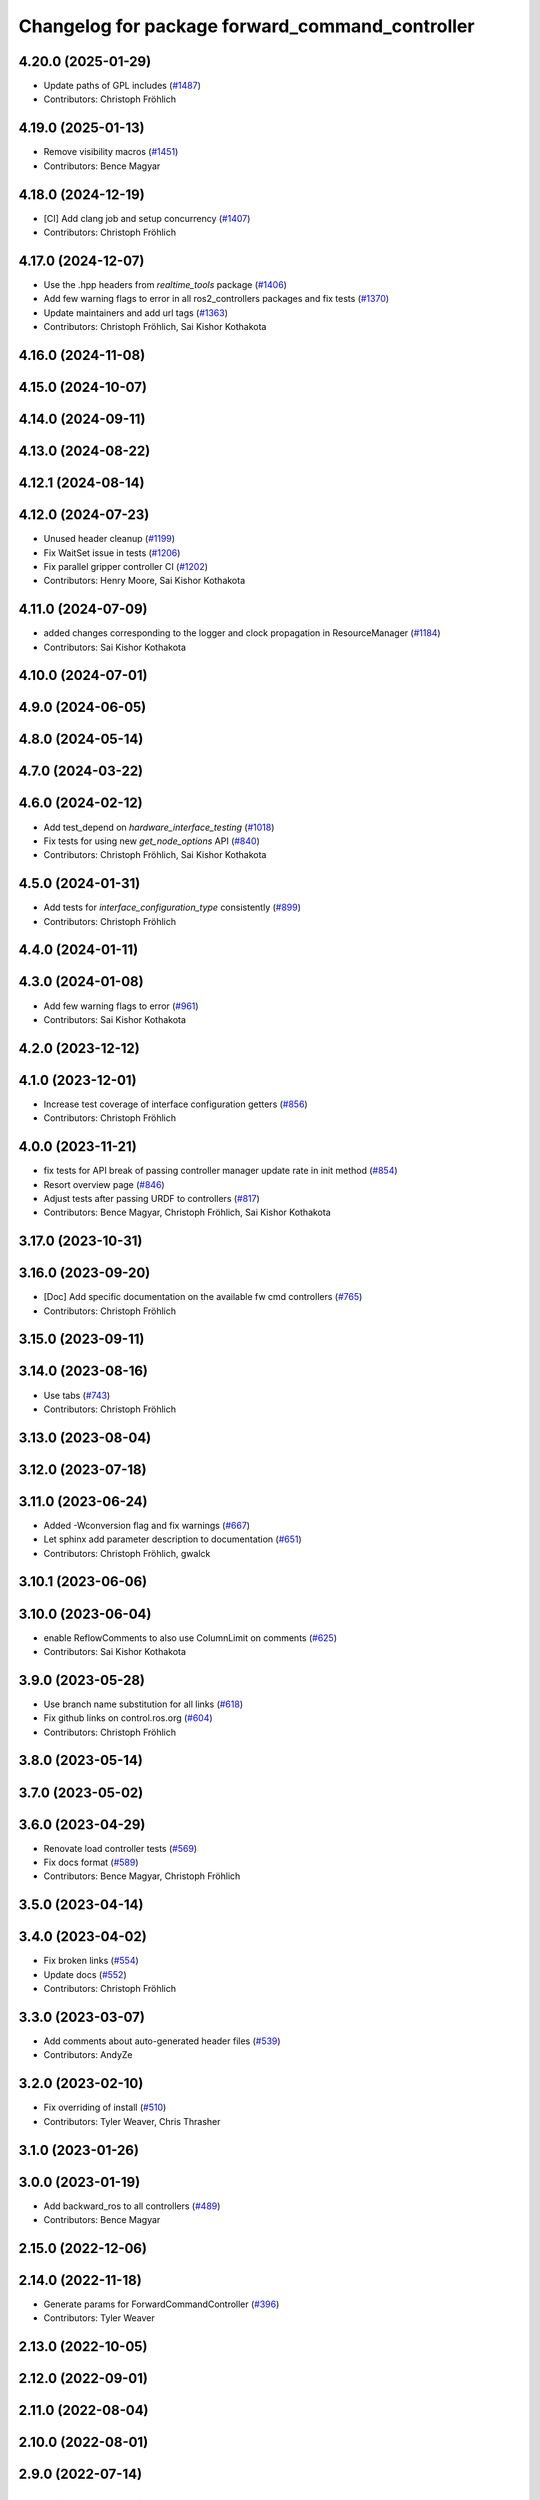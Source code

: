 ^^^^^^^^^^^^^^^^^^^^^^^^^^^^^^^^^^^^^^^^^^^^^^^^
Changelog for package forward_command_controller
^^^^^^^^^^^^^^^^^^^^^^^^^^^^^^^^^^^^^^^^^^^^^^^^

4.20.0 (2025-01-29)
-------------------
* Update paths of GPL includes (`#1487 <https://github.com/ros-controls/ros2_controllers/issues/1487>`_)
* Contributors: Christoph Fröhlich

4.19.0 (2025-01-13)
-------------------
* Remove visibility macros (`#1451 <https://github.com/ros-controls/ros2_controllers/issues/1451>`_)
* Contributors: Bence Magyar

4.18.0 (2024-12-19)
-------------------
* [CI] Add clang job and setup concurrency (`#1407 <https://github.com/ros-controls/ros2_controllers/issues/1407>`_)
* Contributors: Christoph Fröhlich

4.17.0 (2024-12-07)
-------------------
* Use the .hpp headers from `realtime_tools` package (`#1406 <https://github.com/ros-controls/ros2_controllers/issues/1406>`_)
* Add few warning flags to error in all ros2_controllers packages and fix tests (`#1370 <https://github.com/ros-controls/ros2_controllers/issues/1370>`_)
* Update maintainers and add url tags (`#1363 <https://github.com/ros-controls/ros2_controllers/issues/1363>`_)
* Contributors: Christoph Fröhlich, Sai Kishor Kothakota

4.16.0 (2024-11-08)
-------------------

4.15.0 (2024-10-07)
-------------------

4.14.0 (2024-09-11)
-------------------

4.13.0 (2024-08-22)
-------------------

4.12.1 (2024-08-14)
-------------------

4.12.0 (2024-07-23)
-------------------
* Unused header cleanup (`#1199 <https://github.com/ros-controls/ros2_controllers/issues/1199>`_)
* Fix WaitSet issue in tests  (`#1206 <https://github.com/ros-controls/ros2_controllers/issues/1206>`_)
* Fix parallel gripper controller CI (`#1202 <https://github.com/ros-controls/ros2_controllers/issues/1202>`_)
* Contributors: Henry Moore, Sai Kishor Kothakota

4.11.0 (2024-07-09)
-------------------
* added changes corresponding to the logger and clock propagation in ResourceManager (`#1184 <https://github.com/ros-controls/ros2_controllers/issues/1184>`_)
* Contributors: Sai Kishor Kothakota

4.10.0 (2024-07-01)
-------------------

4.9.0 (2024-06-05)
------------------

4.8.0 (2024-05-14)
------------------

4.7.0 (2024-03-22)
------------------

4.6.0 (2024-02-12)
------------------
* Add test_depend on `hardware_interface_testing` (`#1018 <https://github.com/ros-controls/ros2_controllers/issues/1018>`_)
* Fix tests for using new `get_node_options` API (`#840 <https://github.com/ros-controls/ros2_controllers/issues/840>`_)
* Contributors: Christoph Fröhlich, Sai Kishor Kothakota

4.5.0 (2024-01-31)
------------------
* Add tests for `interface_configuration_type` consistently (`#899 <https://github.com/ros-controls/ros2_controllers/issues/899>`_)
* Contributors: Christoph Fröhlich

4.4.0 (2024-01-11)
------------------

4.3.0 (2024-01-08)
------------------
* Add few warning flags to error (`#961 <https://github.com/ros-controls/ros2_controllers/issues/961>`_)
* Contributors: Sai Kishor Kothakota

4.2.0 (2023-12-12)
------------------

4.1.0 (2023-12-01)
------------------
* Increase test coverage of interface configuration getters (`#856 <https://github.com/ros-controls/ros2_controllers/issues/856>`_)
* Contributors: Christoph Fröhlich

4.0.0 (2023-11-21)
------------------
* fix tests for API break of passing controller manager update rate in init method (`#854 <https://github.com/ros-controls/ros2_controllers/issues/854>`_)
* Resort overview page (`#846 <https://github.com/ros-controls/ros2_controllers/issues/846>`_)
* Adjust tests after passing URDF to controllers (`#817 <https://github.com/ros-controls/ros2_controllers/issues/817>`_)
* Contributors: Bence Magyar, Christoph Fröhlich, Sai Kishor Kothakota

3.17.0 (2023-10-31)
-------------------

3.16.0 (2023-09-20)
-------------------
* [Doc] Add specific documentation on the available fw cmd controllers (`#765 <https://github.com/ros-controls/ros2_controllers/issues/765>`_)
* Contributors: Christoph Fröhlich

3.15.0 (2023-09-11)
-------------------

3.14.0 (2023-08-16)
-------------------
* Use tabs (`#743 <https://github.com/ros-controls/ros2_controllers/issues/743>`_)
* Contributors: Christoph Fröhlich

3.13.0 (2023-08-04)
-------------------

3.12.0 (2023-07-18)
-------------------

3.11.0 (2023-06-24)
-------------------
* Added -Wconversion flag and fix warnings (`#667 <https://github.com/ros-controls/ros2_controllers/issues/667>`_)
* Let sphinx add parameter description to documentation (`#651 <https://github.com/ros-controls/ros2_controllers/issues/651>`_)
* Contributors: Christoph Fröhlich, gwalck

3.10.1 (2023-06-06)
-------------------

3.10.0 (2023-06-04)
-------------------
* enable ReflowComments to also use ColumnLimit on comments (`#625 <https://github.com/ros-controls/ros2_controllers/issues/625>`_)
* Contributors: Sai Kishor Kothakota

3.9.0 (2023-05-28)
------------------
* Use branch name substitution for all links (`#618 <https://github.com/ros-controls/ros2_controllers/issues/618>`_)
* Fix github links on control.ros.org (`#604 <https://github.com/ros-controls/ros2_controllers/issues/604>`_)
* Contributors: Christoph Fröhlich

3.8.0 (2023-05-14)
------------------

3.7.0 (2023-05-02)
------------------

3.6.0 (2023-04-29)
------------------
* Renovate load controller tests (`#569 <https://github.com/ros-controls/ros2_controllers/issues/569>`_)
* Fix docs format (`#589 <https://github.com/ros-controls/ros2_controllers/issues/589>`_)
* Contributors: Bence Magyar, Christoph Fröhlich

3.5.0 (2023-04-14)
------------------

3.4.0 (2023-04-02)
------------------
* Fix broken links (`#554 <https://github.com/ros-controls/ros2_controllers/issues/554>`_)
* Update docs (`#552 <https://github.com/ros-controls/ros2_controllers/issues/552>`_)
* Contributors: Christoph Fröhlich

3.3.0 (2023-03-07)
------------------
* Add comments about auto-generated header files (`#539 <https://github.com/ros-controls/ros2_controllers/issues/539>`_)
* Contributors: AndyZe

3.2.0 (2023-02-10)
------------------
* Fix overriding of install (`#510 <https://github.com/ros-controls/ros2_controllers/issues/510>`_)
* Contributors: Tyler Weaver, Chris Thrasher

3.1.0 (2023-01-26)
------------------

3.0.0 (2023-01-19)
------------------
* Add backward_ros to all controllers (`#489 <https://github.com/ros-controls/ros2_controllers/issues/489>`_)
* Contributors: Bence Magyar

2.15.0 (2022-12-06)
-------------------

2.14.0 (2022-11-18)
-------------------
* Generate params for ForwardCommandController (`#396 <https://github.com/ros-controls/ros2_controllers/issues/396>`_)
* Contributors: Tyler Weaver

2.13.0 (2022-10-05)
-------------------

2.12.0 (2022-09-01)
-------------------

2.11.0 (2022-08-04)
-------------------

2.10.0 (2022-08-01)
-------------------

2.9.0 (2022-07-14)
------------------

2.8.0 (2022-07-09)
------------------

2.7.0 (2022-07-03)
------------------

2.6.0 (2022-06-18)
------------------
* CMakeLists cleanup (`#362 <https://github.com/ros-controls/ros2_controllers/issues/362>`_)
* Fix exception about parameter already been declared & Change default c++ version to 17 (`#360 <https://github.com/ros-controls/ros2_controllers/issues/360>`_)
  * Default C++ version to 17
  * Replace explicit use of declare_paremeter with auto_declare
* Contributors: Andy Zelenak, Jafar Abdi

2.5.0 (2022-05-13)
------------------

2.4.0 (2022-04-29)
------------------
* Multi-interface Forward Controller (`#154 <https://github.com/ros-controls/ros2_controllers/issues/154>`_)
* updated to use node getter functions (`#329 <https://github.com/ros-controls/ros2_controllers/issues/329>`_)
* Contributors: Bence Magyar, Denis Štogl, Jack Center

2.3.0 (2022-04-21)
------------------
* Use CallbackReturn from controller_interface namespace (`#333 <https://github.com/ros-controls/ros2_controllers/issues/333>`_)
* Contributors: Bence Magyar, Denis Štogl

2.2.0 (2022-03-25)
------------------
* Use lifecycle node as base for controllers (`#244 <https://github.com/ros-controls/ros2_controllers/issues/244>`_)
* Contributors: Denis Štogl, Vatan Aksoy Tezer, Bence Magyar

2.1.0 (2022-02-23)
------------------

2.0.1 (2022-02-01)
------------------

2.0.0 (2022-01-28)
------------------

1.3.0 (2022-01-11)
------------------
* Adding reset() for forward_command_controller (`#283 <https://github.com/ros-controls/ros2_controllers/issues/283>`_)
* Contributors: bailaC

1.2.0 (2021-12-29)
------------------
* Forward command controller test update (`#273 <https://github.com/ros-controls/ros2_controllers/issues/273>`_)
  * removed unnecessary lines and updated comments
  * fixed pre-commit issues
  * removed extra part of test
* Contributors: Jack Center

1.1.0 (2021-10-25)
------------------
* Move interface sorting into ControllerInterface (`#259 <https://github.com/ros-controls/ros2_controllers/issues/259>`_)
* Revise for-loop style (`#254 <https://github.com/ros-controls/ros2_controllers/issues/254>`_)
* Contributors: bailaC

1.0.0 (2021-09-29)
------------------
* Reset and test of command buffer for forwarding controllers. (`#246 <https://github.com/ros-controls/ros2_controllers/issues/246>`_)
* Remove compile warnings. (`#245 <https://github.com/ros-controls/ros2_controllers/issues/245>`_)
* Add time and period to update function (`#241 <https://github.com/ros-controls/ros2_controllers/issues/241>`_)
* ros2_controllers code changes to support ros2_controls issue `#489 <https://github.com/ros-controls/ros2_controllers/issues/489>`_ (`#233 <https://github.com/ros-controls/ros2_controllers/issues/233>`_)
* Removing Boost from controllers. (`#235 <https://github.com/ros-controls/ros2_controllers/issues/235>`_)
* Contributors: Bence Magyar, Denis Štogl, bailaC

0.5.0 (2021-08-30)
------------------
* Add auto declaration of parameters. (`#224 <https://github.com/ros-controls/ros2_controllers/issues/224>`_)
* Bring precommit config up to speed with ros2_control (`#227 <https://github.com/ros-controls/ros2_controllers/issues/227>`_)
* Add initial pre-commit setup. (`#220 <https://github.com/ros-controls/ros2_controllers/issues/220>`_)
* Reduce docs warnings and correct adding guidelines (`#219 <https://github.com/ros-controls/ros2_controllers/issues/219>`_)
* Contributors: Bence Magyar, Denis Štogl, Lovro Ivanov

0.4.1 (2021-07-08)
------------------

0.4.0 (2021-06-28)
------------------
* Force torque sensor broadcaster (`#152 <https://github.com/ros-controls/ros2_controllers/issues/152>`_)
  * Add  rclcpp::shutdown(); to all standalone test functions
* Fix parameter initialisation for galactic (`#199 <https://github.com/ros-controls/ros2_controllers/issues/199>`_)
* Contributors: Denis Štogl, Tim Clephas

0.3.1 (2021-05-23)
------------------

0.3.0 (2021-05-21)
------------------
* [JointTrajectoryController] Enable position, velocity and acceleration interfaces (`#140 <https://github.com/ros-controls/ros2_controllers/issues/140>`_)
  * joint_trajectory_controller should not go into FINALIZED state when fails to configure, remain in UNCONFIGURED
* Contributors: Denis Štogl, Bence Magyar

0.2.1 (2021-05-03)
------------------
* Migrate from deprecated controller_interface::return_type::SUCCESS -> OK (`#167 <https://github.com/ros-controls/ros2_controllers/issues/167>`_)
* Add basic user docs pages for each package (`#156 <https://github.com/ros-controls/ros2_controllers/issues/156>`_)
* Contributors: Bence Magyar

0.2.0 (2021-02-06)
------------------
* Use ros2 contol test assets (`#138 <https://github.com/ros-controls/ros2_controllers/issues/138>`_)
  * Add description to test trajecotry_controller
  * Use ros2_control_test_assets package
  * Delete obsolete components plugin export
* Contributors: Denis Štogl

0.1.2 (2021-01-07)
------------------

0.1.1 (2021-01-06)
------------------
* Restore forward command derivatives (`#133 <https://github.com/ros-controls/ros2_controllers/issues/133>`_)
* Contributors: Bence Magyar

0.1.0 (2020-12-23)
------------------
* ForwardCommandController declares parameters (`#131 <https://github.com/ros-controls/ros2_controllers/issues/131>`_)
* Remove lifecycle node controllers (`#124 <https://github.com/ros-controls/ros2_controllers/issues/124>`_)
* joint state controller with resource manager (`#109 <https://github.com/ros-controls/ros2_controllers/issues/109>`_)
* forward_command_controller (`#87 <https://github.com/ros-controls/ros2_controllers/issues/87>`_)
* Contributors: Bence Magyar, Jordan Palacios, Karsten Knese, Victor Lopez
